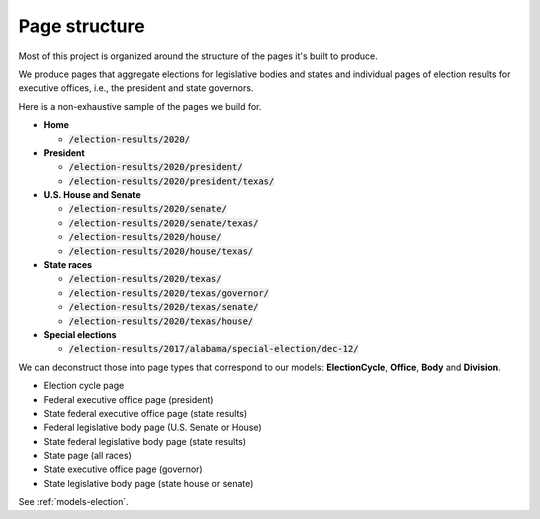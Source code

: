 .. _page-structure:

Page structure
==============

Most of this project is organized around the structure of the pages it's built to produce.

We produce pages that aggregate elections for legislative bodies and states and individual pages of election results for executive offices, i.e., the president and state governors.

Here is a non-exhaustive sample of the pages we build for.

- **Home**

  - :code:`/election-results/2020/`

- **President**

  - :code:`/election-results/2020/president/`
  - :code:`/election-results/2020/president/texas/`

- **U.S. House and Senate**

  - :code:`/election-results/2020/senate/`
  - :code:`/election-results/2020/senate/texas/`
  - :code:`/election-results/2020/house/`
  - :code:`/election-results/2020/house/texas/`

- **State races**

  - :code:`/election-results/2020/texas/`
  - :code:`/election-results/2020/texas/governor/`
  - :code:`/election-results/2020/texas/senate/`
  - :code:`/election-results/2020/texas/house/`

- **Special elections**

  - :code:`/election-results/2017/alabama/special-election/dec-12/`

We can deconstruct those into page types that correspond to our models: **ElectionCycle**, **Office**, **Body** and **Division**.

- Election cycle page
- Federal executive office page (president)
- State federal executive office page (state results)
- Federal legislative body page (U.S. Senate or House)
- State federal legislative body page (state results)
- State page (all races)
- State executive office page (governor)
- State legislative body page (state house or senate)

See :ref:`models-election`.

